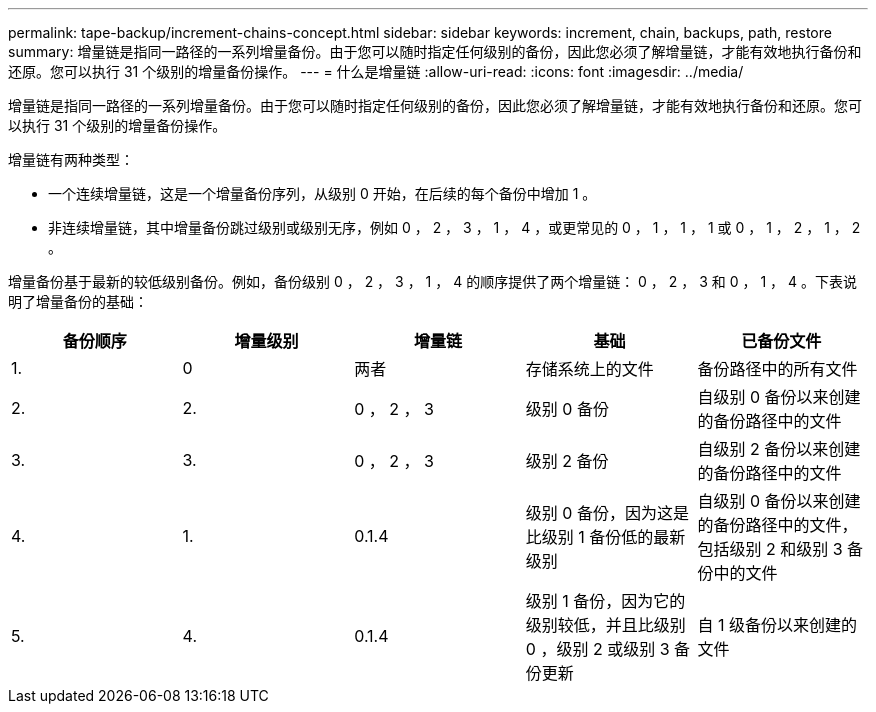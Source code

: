 ---
permalink: tape-backup/increment-chains-concept.html 
sidebar: sidebar 
keywords: increment, chain, backups, path, restore 
summary: 增量链是指同一路径的一系列增量备份。由于您可以随时指定任何级别的备份，因此您必须了解增量链，才能有效地执行备份和还原。您可以执行 31 个级别的增量备份操作。 
---
= 什么是增量链
:allow-uri-read: 
:icons: font
:imagesdir: ../media/


[role="lead"]
增量链是指同一路径的一系列增量备份。由于您可以随时指定任何级别的备份，因此您必须了解增量链，才能有效地执行备份和还原。您可以执行 31 个级别的增量备份操作。

增量链有两种类型：

* 一个连续增量链，这是一个增量备份序列，从级别 0 开始，在后续的每个备份中增加 1 。
* 非连续增量链，其中增量备份跳过级别或级别无序，例如 0 ， 2 ， 3 ， 1 ， 4 ，或更常见的 0 ， 1 ， 1 ， 1 或 0 ， 1 ， 2 ， 1 ， 2 。


增量备份基于最新的较低级别备份。例如，备份级别 0 ， 2 ， 3 ， 1 ， 4 的顺序提供了两个增量链： 0 ， 2 ， 3 和 0 ， 1 ， 4 。下表说明了增量备份的基础：

|===
| 备份顺序 | 增量级别 | 增量链 | 基础 | 已备份文件 


 a| 
1.
 a| 
0
 a| 
两者
 a| 
存储系统上的文件
 a| 
备份路径中的所有文件



 a| 
2.
 a| 
2.
 a| 
0 ， 2 ， 3
 a| 
级别 0 备份
 a| 
自级别 0 备份以来创建的备份路径中的文件



 a| 
3.
 a| 
3.
 a| 
0 ， 2 ， 3
 a| 
级别 2 备份
 a| 
自级别 2 备份以来创建的备份路径中的文件



 a| 
4.
 a| 
1.
 a| 
0.1.4
 a| 
级别 0 备份，因为这是比级别 1 备份低的最新级别
 a| 
自级别 0 备份以来创建的备份路径中的文件，包括级别 2 和级别 3 备份中的文件



 a| 
5.
 a| 
4.
 a| 
0.1.4
 a| 
级别 1 备份，因为它的级别较低，并且比级别 0 ，级别 2 或级别 3 备份更新
 a| 
自 1 级备份以来创建的文件

|===